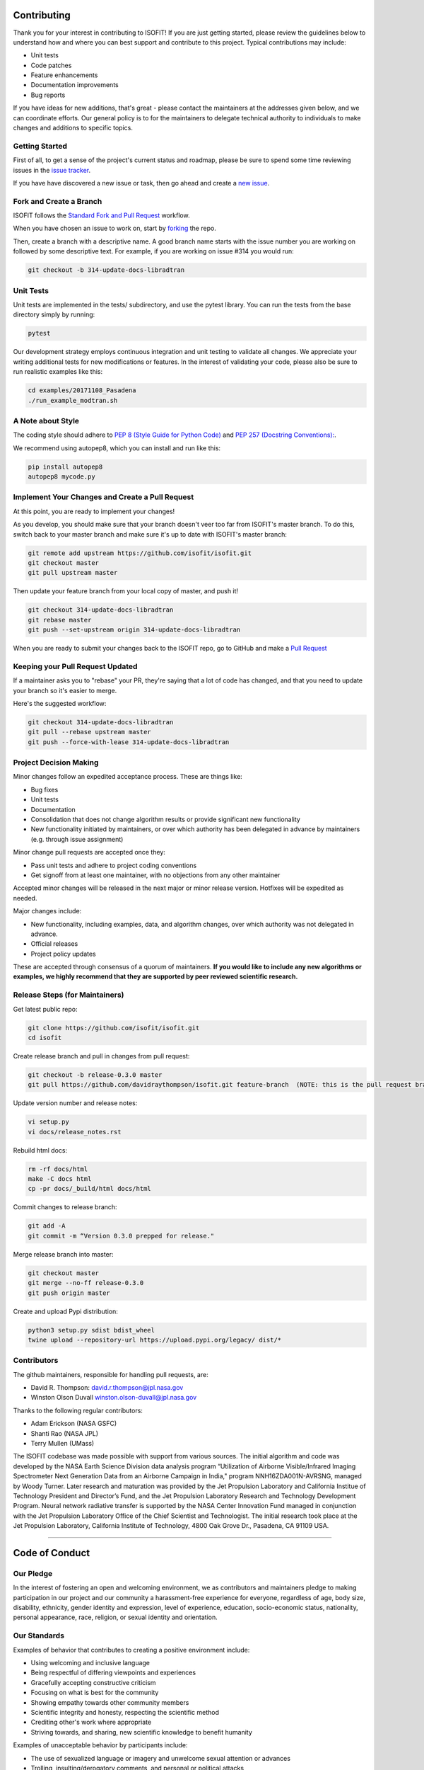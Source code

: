 Contributing
============

Thank you for your interest in contributing to ISOFIT! If you are just getting
started, please review the guidelines below to understand how and where you can
best support and contribute to this project.  Typical contributions may include:

* Unit tests
* Code patches
* Feature enhancements
* Documentation improvements
* Bug reports

If you have ideas for new additions, that's great - please contact the maintainers 
at the addresses given below, and we can coordinate efforts.  Our general policy 
is to for the maintainers to delegate technical authority to individuals to make
changes and additions to specific topics.


Getting Started
---------------

First of all, to get a sense of the project's current status and roadmap, please
be sure to spend some time reviewing issues in the `issue tracker <https://github.com/isofit/isofit/issues>`_.

If you have have discovered a new issue or task, then go ahead and create a `new
issue <https://github.com/isofit/isofit/issues/new>`_.


Fork and Create a Branch
------------------------

ISOFIT follows the `Standard Fork and Pull Request <https://gist.github.com/Chaser324/ce0505fbed06b947d962>`_ workflow.

When you have chosen an issue to work on, start by `forking <https://help.github.com/articles/fork-a-repo/>`_ the repo.

Then, create a branch with a descriptive name.  A good branch name starts with
the issue number you are working on followed by some descriptive text.  For
example, if you are working on issue #314 you would run:

.. code::

  git checkout -b 314-update-docs-libradtran

Unit Tests
----------

Unit tests are implemented in the tests/ subdirectory, and use the pytest library.  You can run the tests from the base directory simply by running:

.. code::

  pytest

Our development strategy employs continuous integration and unit testing to validate all changes.  We appreciate your writing additional tests for new modifications or features.  In the interest of validating your code, please also be sure to run realistic examples like this:

.. code::

  cd examples/20171108_Pasadena
  ./run_example_modtran.sh

A Note about Style
------------------

The coding style should adhere to `PEP 8 (Style Guide for Python Code) <https://www.python.org/dev/peps/pep-0008/>`_ and
`PEP 257 (Docstring Conventions): <https://www.python.org/dev/peps/pep-0257/>`_.

We recommend using autopep8, which you can install and run like this:

.. code::

  pip install autopep8
  autopep8 mycode.py

Implement Your Changes and Create a Pull Request
------------------------------------------------

At this point, you are ready to implement your changes!

As you develop, you should make sure that your branch doesn't veer too far from
ISOFIT's master branch.  To do this, switch back to your master branch and make
sure it's up to date with ISOFIT's master branch:

.. code::

  git remote add upstream https://github.com/isofit/isofit.git
  git checkout master
  git pull upstream master


Then update your feature branch from your local copy of master, and push it!

.. code::

  git checkout 314-update-docs-libradtran
  git rebase master
  git push --set-upstream origin 314-update-docs-libradtran


When you are ready to submit your changes back to the ISOFIT repo, go to GitHub
and make a `Pull Request <https://help.github.com/articles/creating-a-pull-request/>`_

Keeping your Pull Request Updated
---------------------------------

If a maintainer asks you to "rebase" your PR, they're saying that a lot of code
has changed, and that you need to update your branch so it's easier to merge.

Here's the suggested workflow:

.. code::

  git checkout 314-update-docs-libradtran
  git pull --rebase upstream master
  git push --force-with-lease 314-update-docs-libradtran

Project Decision Making
-----------------------

Minor changes follow an expedited acceptance process.  These are things like:

* Bug fixes
* Unit tests
* Documentation
* Consolidation that does not change algorithm results or provide significant new functionality
* New functionality initiated by maintainers, or over which authority has been delegated in advance by maintainers (e.g. through issue assignment)

Minor change pull requests are accepted once they:

* Pass unit tests and adhere to project coding conventions
* Get signoff from at least one maintainer, with no objections from any other maintainer

Accepted minor changes will be released in the next major or minor release version. Hotfixes will be expedited as needed.

Major changes include:

* New functionality, including examples, data, and algorithm changes, over which authority was not delegated in advance.
* Official releases
* Project policy updates
 
These are accepted through consensus of a quorum of maintainers.  **If you would like to include any new algorithms or examples, we highly recommend that they are supported by peer reviewed scientific research.**

Release Steps (for Maintainers)
-------------------------------

Get latest public repo:

.. code::

  git clone https://github.com/isofit/isofit.git
  cd isofit

Create release branch and pull in changes from pull request:

.. code::

  git checkout -b release-0.3.0 master
  git pull https://github.com/davidraythompson/isofit.git feature-branch  (NOTE: this is the pull request branch)

Update version number and release notes:

.. code::

  vi setup.py
  vi docs/release_notes.rst

Rebuild html docs:

.. code::

  rm -rf docs/html
  make -C docs html
  cp -pr docs/_build/html docs/html

Commit changes to release branch:

.. code::

  git add -A
  git commit -m “Version 0.3.0 prepped for release."
  
Merge release branch into master:

.. code::

  git checkout master
  git merge --no-ff release-0.3.0
  git push origin master

Create and upload Pypi distribution:

.. code::

  python3 setup.py sdist bdist_wheel
  twine upload --repository-url https://upload.pypi.org/legacy/ dist/*

Contributors
------------

The github maintainers, responsible for handling pull requests, are:

* David R. Thompson: david.r.thompson@jpl.nasa.gov
* Winston Olson Duvall winston.olson-duvall@jpl.nasa.gov

Thanks to the following regular contributors:

* Adam Erickson (NASA GSFC)
* Shanti Rao (NASA JPL)
* Terry Mullen (UMass)

The ISOFIT codebase was made possible with support from various sources.
The initial algorithm and code was developed by the NASA Earth Science
Division data analysis program “Utilization of Airborne Visible/Infrared
Imaging Spectrometer Next Generation Data from an Airborne Campaign in
India," program NNH16ZDA001N-AVRSNG, managed by Woody Turner.  Later
research and maturation was provided by the Jet Propulsion Laboratory and
California Institue of Technology President and Director’s Fund, and the
Jet Propulsion Laboratory Research and Technology Development Program.
Neural network radiative transfer is supported by the NASA Center
Innovation Fund managed in conjunction with the Jet Propulsion Laboratory
Office of the Chief Scientist and Technologist. The initial research took
place at the Jet Propulsion Laboratory, California Institute of Technology,
4800 Oak Grove Dr., Pasadena, CA 91109 USA.

---------------------------------------------------

Code of Conduct
===============

Our Pledge
----------

In the interest of fostering an open and welcoming environment, we as
contributors and maintainers pledge to making participation in our project and
our community a harassment-free experience for everyone, regardless of age, body
size, disability, ethnicity, gender identity and expression, level of experience,
education, socio-economic status, nationality, personal appearance, race,
religion, or sexual identity and orientation.

Our Standards
-------------

Examples of behavior that contributes to creating a positive environment
include:

* Using welcoming and inclusive language
* Being respectful of differing viewpoints and experiences
* Gracefully accepting constructive criticism
* Focusing on what is best for the community
* Showing empathy towards other community members
* Scientific integrity and honesty, respecting the scientific method
* Crediting other's work where appropriate
* Striving towards, and sharing, new scientific knowledge to benefit humanity

Examples of unacceptable behavior by participants include:

* The use of sexualized language or imagery and unwelcome sexual attention or advances
* Trolling, insulting/derogatory comments, and personal or political attacks
* Public or private harassment
* Publishing others’ private information, such as a physical or electronic address, without explicit permission
* Other conduct which could reasonably be considered inappropriate in a professional setting
* Misrepresenting or manufacturing experimental data or test results
* Failing to duly recognize the contributions of others in one's work

Our Responsibilities
--------------------

Project maintainers are responsible for clarifying the standards of acceptable
behavior and are expected to take appropriate and fair corrective action in
response to any instances of unacceptable behavior.

Project maintainers have the right and responsibility to remove, edit, or
reject comments, commits, code, wiki edits, issues, and other contributions
that are not aligned to this Code of Conduct, or to ban temporarily or
permanently any contributor for other behaviors that they deem inappropriate,
threatening, offensive, or harmful.

Scope
-----

This Code of Conduct applies both within project spaces and in public spaces
when an individual is representing the project or its community. Examples of
representing a project or community include using an official project e-mail
address, posting via an official social media account, or acting as an appointed
representative at an online or offline event. Representation of a project may be
further defined and clarified by project maintainers.

Enforcement
-----------

Instances of abusive, harassing, or otherwise unacceptable behavior may be
reported by contacting the project team at david.r.thompson@jpl.nasa.gov. All
complaints will be reviewed and investigated and will result in a response that
is deemed necessary and appropriate to the circumstances. The project team is
obligated to maintain confidentiality with regard to the reporter of an incident.
Further details of specific enforcement policies may be posted separately.

Project maintainers who do not follow or enforce the Code of Conduct in good
faith may face temporary or permanent repercussions as determined by other
members of the project’s leadership.

Attribution
-----------
This Code of Conduct is adapted from the Contributor Covenant, version 1.4,
available at https://www.contributor-covenant.org/version/1/4/code-of-conduct.html

